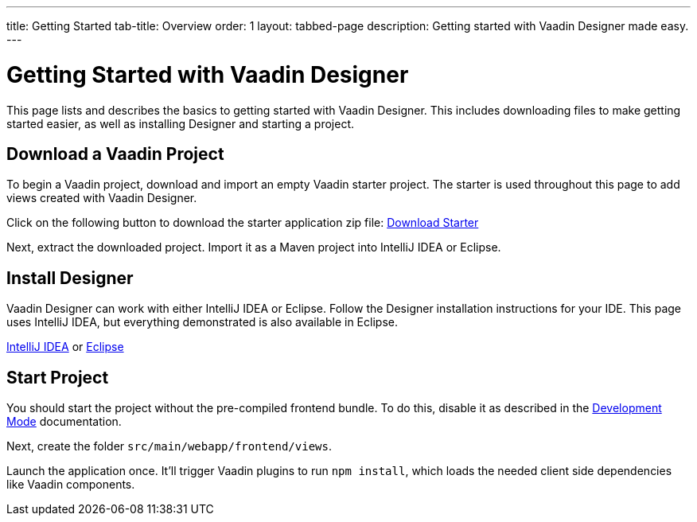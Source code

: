 ---
title: Getting Started
tab-title: Overview
order: 1
layout: tabbed-page
description: Getting started with Vaadin Designer made easy.
---

[[designer.installing.environment]]
= Getting Started with Vaadin Designer

This page lists and describes the basics to getting started with Vaadin Designer. This includes downloading files to make getting started easier, as well as installing Designer and starting a project.


== Download a Vaadin Project

To begin a Vaadin project, download and import an empty Vaadin starter project. The starter is used throughout this page to add views created with Vaadin Designer.

Click on the following button to download the starter application zip file:  https://github.com/vaadin/designer-tutorial/archive/latest-initial.zip[Download Starter,role="button secondary water"]

Next, extract the downloaded project. Import it as a Maven project into IntelliJ IDEA or Eclipse.


== Install Designer

Vaadin Designer can work with either IntelliJ IDEA or Eclipse. Follow the Designer installation instructions for your IDE. This page uses IntelliJ IDEA, but everything demonstrated is also available in Eclipse.

xref:intellij#[IntelliJ IDEA, role="button secondary water"] or xref:eclipse#[Eclipse, role="button secondary water"]


== Start Project 

You should start the project without the pre-compiled frontend bundle. To do this, disable it as described in the https://vaadin.com/docs/latest/flow/configuration/development-mode#disable-precompiled-bundle[Development Mode] documentation.

Next, create the folder [filename]`src/main/webapp/frontend/views`.

Launch the application once. It'll trigger Vaadin plugins to run `npm install`, which loads the needed client side dependencies like Vaadin components.
